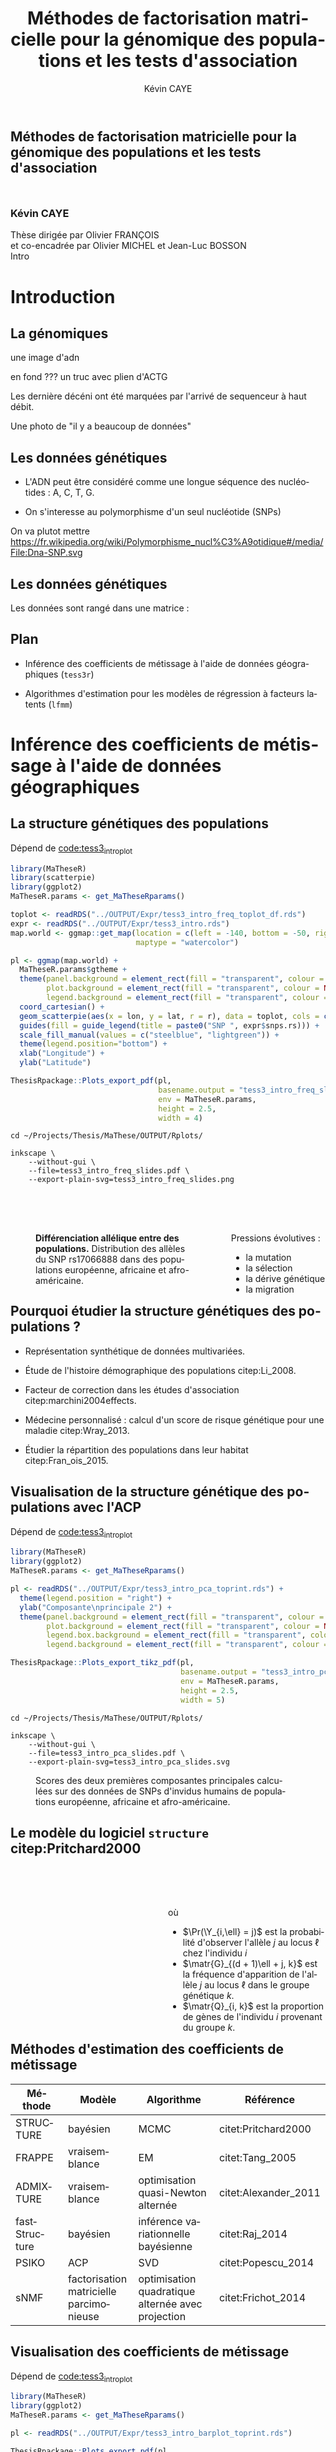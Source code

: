 # -*- coding: utf-8 -*-
# -*- mode: org -*-

# beamer
#+startup: beamer
#+LaTeX_CLASS: beamer
#+LaTeX_CLASS_OPTIONS: [aspectratio=169, xcolor={table}]
#+BEAMER_FRAME_LEVEL: 2
#+OPTIONS: H:2 toc:nil num:nil
#+latex_header: \usepackage[citestyle=authoryear, bibstyle=authoryear, hyperref=true,backref=true,maxcitenames=2,url=true,backend=biber,natbib=true]{biblatex}
#+latex_header: \addbibresource{../biblio.bib}
#+LATEX_HEADER: \input{../packages.tex}
#+LATEX_HEADER: \input{../setup.tex}
#+LATEX_HEADER: \input{../notations.tex}


#+TITLE: Méthodes de factorisation matricielle pour la génomique des populations et les tests d'association
#+AUTHOR: Kévin CAYE
#+LANGUAGE: fr
#+STARTUP: overview indent inlineimages logdrawer
#+TAGS: noexport(n)
#+EXPORT_SELECT_TAGS: export
#+EXPORT_EXCLUDE_TAGS: noexport
#+COLUMNS: %25ITEM %TODO %3PRIORITY %TAGS
#+SEQ_TODO: TODO(t!) STARTED(s!) WAITING(w!) RUNNING(r!) DEBUG(g!) APPT(a!) | DONE(d!) CANCELLED(c!) DEFERRED(f!)

# reveal
#+REVEAL_ROOT: ./
#+REVEAL_TRANS: none
#+OPTIONS: reveal_mathjax:t reveal_slide_number:h.v/t reveal_history:t
#+OPTIONS: reveal_title_slide:nil reveal_center:nil
#+OPTIONS: reveal_width:1200 reveal_height:800
#+REVEAL_THEME: cayek_solarized
#+REVEAL_HLEVEL: 0 ## all header on same lvl
#+REVEAL_SPEED: fast
#+REVEAL_EXTRA_CSS: ./local.css

#+PROPERTY: header-args :exports none :eval no-export :session *R* :dir ~/Projects/Thesis/MaThese/Slides :results silent

# title
#+BEGIN_EXPORT html
<section>
	<h1 style="-webkit-hyphens:none;-moz-hyphens:none;hyphens:none;"> <strong>Méthodes de
	factorisation matricielle pour la génomique des populations et les tests
	d'association</strong><br/>
	<h3 style="margin-top:50px;">Kévin CAYE</h3>
	<footer>
		<div>
			Thèse dirigée par Olivier FRANÇOIS <br/>
      et co-encadrée par Olivier MICHEL et Jean-Luc BOSSON
		</div>
	  <img src="img/logo/logo-comue.png" class="ugaLogo"/>
	</footer>
	<aside class="notes">
    Intro
  </aside>
</section>
#+END_EXPORT

* Install                                                          :noexport:
Install with spacemacs see [[https://github.com/syl20bnr/spacemacs/tree/master/layers/%252Bemacs/org#revealjs-support][Reveal.js support]].
Some sources: 
- [[http://jr0cket.co.uk/2013/10/create-cool-slides--Org-mode-Revealjs.html.html][Creating Cool Slides With Emacs Org-Mode and Revealjs]]
- [[https://github.com/yjwen/org-reveal/][yjwen/org-reveal]]
- Finally I started from [[https://github.com/jlevallois/PhD-Thesis/tree/master/slides][jlevallois/PhD-Thesis]]
- Example of config : [[http://www.i3s.unice.fr/~malapert/org/tips/emacs_orgmode.html][Yet Another Org-Mode Configuration]]
- Example of slide html : https://privefl.github.io/thesis-docs/suivi-these.html#1

** Install local of reveal.js
  Install reaveal.js, see [[https://github.com/hakimel/reveal.js/#installation][reaveal.ls]] : 

#+BEGIN_SRC shell
    cd ~/Software/
    git clone https://github.com/hakimel/reveal.js.git
    cd reveal.js
    npm install
    npm start
#+END_SRC


** Beamer
see : [[http://orgmode.org/worg/exporters/beamer/tutorial.html][Writing Beamer presentations in org-mode]]

I use =org-beamer-mode= for shortcut.

* Introduction
:PROPERTIES:
:REVEAL_EXTRA_ATTR: slide-title="Introduction"
:END:
** La génomiques
 
une image d'adn 

en fond ??? un truc avec plien d'ACTG

Les dernière décéni ont été marquées par l'arrivé de sequenceur à haut débit. 

Une photo de "il y a beaucoup de données"

** Les données génétiques


- L'ADN peut être considéré comme une longue séquence des nucléotides : A, C, T, G. 

- On s'interesse au polymorphisme d'un seul nucléotide (SNPs)

On va plutot mettre https://fr.wikipedia.org/wiki/Polymorphisme_nucl%C3%A9otidique#/media/File:Dna-SNP.svg

#+BEGIN_EXPORT latex
\begin{figure}[!h]
  \centering
  ADNs \left \{\begin{tabular}{cccccccc}
                \cdots & G & A & \cellcolor{blue!25} T & C & C & \cdots & \cdots \\
                \cdots & G & A & \cellcolor{blue!25} A & C & C & \cdots & \cdots \\
                \cdots & G & A & \cellcolor{blue!25} A & C & C & \cdots & \cdots \\
                \cdots & G & A & \cellcolor{blue!25} T & C & C & \cdots & \cdots \\
                \cdots & G & A & \cellcolor{blue!25} T & C & C & \cdots & \cdots 
              \end{tabular}
              
              \caption{{\bf Illustration d'un SNP.} Le nucléotide différent
                entre les séquences est un SNP.}
\label{fig:SNP}
\end{figure}
#+END_EXPORT

** Les données génétiques

Les données sont rangé dans une matrice :

#+BEGIN_EXPORT latex
\begin{figure}[!h]
  \centering
$ \Y = 
\begin{bmatrix}
  0      & 1    &  2    & 2& \cdots      & \cdots & \cdots \\
  1      & 1    &  0    &1& \cdots      & \cdots    &  \cdots \\
  \vdots      & \vdots    &  \vdots    & \vdots     & \cdots   & \cdots    &  \cdots \\
  \vdots      & \vdots    &  \vdots    & \vdots     & \cdots   & \cdots    &  \cdots \\
  0      & 0    &  2    &0& \cdots      & \cdots    &  \cdots \\
\end{bmatrix}
$
\caption{{\bf Illustration d'une matrice de SNPs pour une espèce diploïde.}
  Chaque élément de la matrice est le nombre de fois que l'allèle muté est
  observé pour un individu donné à un locus donné.}
\label{fig:matrix}
\end{figure}
#+END_EXPORT

** Plan

- Inférence des coefficients de métissage à l'aide de données géographiques
  (=tess3r=)
  
- Algorithmes d'estimation pour les modèles de régression à facteurs latents (=lfmm=)

* Inférence des coefficients de métissage à l'aide de données géographiques
:PROPERTIES:
:REVEAL_EXTRA_ATTR: slide-title="Coefficient de métissage"
:END:
** La structure de population                                     :noexport:

- Les populations étudiées par la génétique des populations sont constituées d'un
  ensemble d'individus qui forme une unité de reproduction.

- Les individus d'une population peuvent se croiser entre eux, ils se reproduisent
  moins avec les individus des populations voisines, desquelles ils sont 
  géographiquement isolés.

** La structure génétiques des populations

#+NAME: code:diff
#+CAPTION: Dépend de [[file:~/Projects/Thesis/MaThese/main.org::code:tess3_intro_plot][code:tess3_intro_plot]] 
#+begin_src R 
  library(MaTheseR)
  library(scatterpie)
  library(ggplot2)
  MaTheseR.params <- get_MaTheseRparams()

  toplot <- readRDS("../OUTPUT/Expr/tess3_intro_freq_toplot_df.rds")
  expr <- readRDS("../OUTPUT/Expr/tess3_intro.rds")
  map.world <- ggmap::get_map(location = c(left = -140, bottom = -50, right = 100, top = 70),
                              maptype = "watercolor")

  pl <- ggmap(map.world) +
    MaTheseR.params$gtheme + 
    theme(panel.background = element_rect(fill = "transparent", colour = NA),
          plot.background = element_rect(fill = "transparent", colour = NA),
          legend.background = element_rect(fill = "transparent", colour = NA)) +
    coord_cartesian() + 
    geom_scatterpie(aes(x = lon, y = lat, r = r), data = toplot, cols = c("allèle 1", "allèle 2")) +
    guides(fill = guide_legend(title = paste0("SNP ", expr$snps.rs))) +
    scale_fill_manual(values = c("steelblue", "lightgreen")) +
    theme(legend.position="bottom") +
    xlab("Longitude") +
    ylab("Latitude") 

  ThesisRpackage::Plots_export_pdf(pl,
                                   basename.output = "tess3_intro_freq_slides",
                                   env = MaTheseR.params,
                                   height = 2.5,
                                   width = 4)
#+end_src

#+BEGIN_SRC shell
  cd ~/Projects/Thesis/MaThese/OUTPUT/Rplots/

  inkscape \
      --without-gui \
      --file=tess3_intro_freq_slides.pdf \
      --export-plain-svg=tess3_intro_freq_slides.png 
#+END_SRC

#+HTML: <div style="float:left;width:70%;margin-top:50px;">
#+LATEX: \begin{columns}
#+LATEX: \begin{column}{0.7\columnwidth}


#+CAPTION: *Différenciation allélique entre des populations.* Distribution des allèles du SNP rs17066888 dans des populations européenne, africaine et afro-américaine.
#+ATTR_HTML: :align center :style width:70%
[[file:../OUTPUT/Rplots/tess3_intro_freq_slides.svg]]

#+HTML: </div>
#+LATEX: \end{column}
#+LATEX: \begin{column}{0.3\columnwidth}
#+HTML: <div style="float:left;width:30%;margin-top:50px;">

Pressions évolutives :
- la mutation
- la sélection
- la dérive génétique
- la migration

#+HTML: </div>
#+LATEX: \end{column}
#+LATEX: \end{columns}

** Pourquoi étudier la structure génétiques des populations ?

- Représentation synthétique de données multivariées. 

- Étude de l'histoire démographique des populations citep:Li_2008.

- Facteur de correction dans les études d'association citep:marchini2004effects.

- Médecine personnalisé : calcul d'un score de risque génétique pour une maladie citep:Wray_2013.

- Étudier la répartition des populations dans leur habitat citep:Fran_ois_2015.

** Visualisation de la structure génétique des populations avec l'ACP

#+NAME: code:pca
#+CAPTION: Dépend de [[file:~/Projects/Thesis/MaThese/main.org::code:tess3_intro_plot][code:tess3_intro_plot]]
#+begin_src R 
  library(MaTheseR)
  library(ggplot2)
  MaTheseR.params <- get_MaTheseRparams()

  pl <- readRDS("../OUTPUT/Expr/tess3_intro_pca_toprint.rds") + 
    theme(legend.position = "right") +
    ylab("Composante\nprincipale 2") +
    theme(panel.background = element_rect(fill = "transparent", colour = NA),
          plot.background = element_rect(fill = "transparent", colour = NA),
          legend.box.background = element_rect(fill = "transparent", colour = NA),
          legend.background = element_rect(fill = "transparent", colour = NA))

  ThesisRpackage::Plots_export_tikz_pdf(pl,
                                        basename.output = "tess3_intro_pca_slides",
                                        env = MaTheseR.params,
                                        height = 2.5,
                                        width = 5)
#+END_SRC

#+BEGIN_SRC shell
  cd ~/Projects/Thesis/MaThese/OUTPUT/Rplots/

  inkscape \
      --without-gui \
      --file=tess3_intro_pca_slides.pdf \
      --export-plain-svg=tess3_intro_pca_slides.svg
#+END_SRC

#+CAPTION:Scores des deux premières composantes principales calculées sur des données de SNPs d'invidus humains de populations européenne, africaine et afro-américaine.
#+ATTR_HTML: :align center :style width:80%
[[file:../OUTPUT/Rplots/tess3_intro_pca_slides.svg]]

** Le modèle du logiciel =structure= citep:Pritchard2000

#+HTML: <div style="float:left;width:50%;margin-top:50px;">
#+LATEX: \begin{columns}
#+LATEX: \begin{column}{0.5\columnwidth}

#+BEGIN_EXPORT latex
\begin{figure}[th!]
\def\svgwidth{\linewidth}
\input{structure_inkscape.pdf_tex}
\caption{Illustration du modèle de structure génétique de population.}
\end{figure}
#+END_EXPORT

#+HTML: </div>
#+LATEX: \end{column}
#+LATEX: \begin{column}{0.5\columnwidth}
#+HTML: <div style="float:left;width:50%;margin-top:50px;">

\begin{equation*}
\Pr(\Y_{i,\ell} = j) = \sum_{k = 1}^{K} \matr{G}_{(d + 1)\ell + j, k} \Q_{i,k},
\end{equation*}
où 
- $\Pr(\Y_{i,\ell} = j)$ est la probabilité d'observer l'allèle $j$ au locus
  $\ell$ chez l'individu $i$
- $\matr{G}_{(d + 1)\ell + j, k}$ est la fréquence d'apparition de
  l'allèle $j$ au locus $\ell$ dans le groupe génétique $k$.
- $\matr{Q}_{i, k}$ est la proportion de gènes de l'individu $i$
  provenant du groupe $k$.

#+HTML: </div>
#+LATEX: \end{column}
#+LATEX: \end{columns}
** Méthodes d'estimation des coefficients de métissage

#+LATEX: \begingroup\small
#+LATEX: \rowcolors{2}{contiYellow!5}{contiYellow!20}
#+ATTR_LATEX: :align l|p{4cm}p{3cm}|p{3cm}
#+ATTR_HTML: :class TFtable
|---------------+-----------------------------------------+---------------------------------------------------+----------------------|
| Méthode       | Modèle                                  | Algorithme                                        | Référence            |
|---------------+-----------------------------------------+---------------------------------------------------+----------------------|
| STRUCTURE     | bayésien                                | MCMC                                              | citet:Pritchard2000  |
| FRAPPE        | vraisemblance                           | EM                                                | citet:Tang_2005      |
| ADMIXTURE     | vraisemblance                           | optimisation quasi-Newton alternée                | citet:Alexander_2011 |
| fastStructure | bayésien                                | inférence variationnelle bayésienne               | citet:Raj_2014       |
| PSIKO         | ACP                                     | SVD                                               | citet:Popescu_2014   |
| sNMF          | factorisation matricielle parcimonieuse | optimisation quadratique alternée avec projection | citet:Frichot_2014   |
#+LATEX:\rowcolors{2}{}{}
#+LATEX: \endgroup

** Visualisation des coefficients de métissage

#+NAME: code:pca
#+CAPTION: Dépend de [[file:~/Projects/Thesis/MaThese/main.org::code:tess3_intro_plot][code:tess3_intro_plot]]
#+begin_src R 
  library(MaTheseR)
  library(ggplot2)
  MaTheseR.params <- get_MaTheseRparams()

  pl <- readRDS("../OUTPUT/Expr/tess3_intro_barplot_toprint.rds")

  ThesisRpackage::Plots_export_pdf(pl,
                                   basename.output = "tess3_intro_barplot_slides",
                                   env = MaTheseR.params,
                                   height = 2,
                                   width = 5)
#+end_src

#+CAPTION: Estimation par le logiciel =snmf= citep:Frichot_2014 des coefficients de métissage pour un jeu de données composé d'individus humains provenant de populations européenne, africaine et afro-américaine.
[[file:../OUTPUT/Rplots/tess3_intro_barplot_slides.pdf]]

** Données géographiques

#+NAME: code:map
#+CAPTION: Dépend de rien
#+begin_src R 
  library(MaTheseR)
  library(tidyverse)
  library(ggmap)
  MaTheseR.params <- get_MaTheseRparams()
  gtheme <- MaTheseR.params$gtheme


  ## load coord
  ## data.file <- "../Data/AthalianaGegMapLines/call_method_75/call_method_75_TAIR9.RData"
  ## load(data.file)
  ## coord <- call_method_75_TAIR9.europe$coord
  ## rm(call_method_75_TAIR9.europe)
  ## saveRDS(coord, "../Data/AthalianaGegMapLines/call_method_75/call_method_75_TAIR9_coord.rds")
  ## gc()
  coord <- readRDS("../Data/AthalianaGegMapLines/call_method_75/call_method_75_TAIR9_coord.rds") 


  ## plot
  toplot <- as_tibble(coord)
  map.world <- ggmap::get_map(location =  c(left = -16, bottom = 42, right = 33, top = 67),
                              maptype = "watercolor")

  pl <- ggmap(map.world) +
    geom_point(data = toplot, mapping = aes(x = long, y = lat), color = "red", size = 0.25) +
    scale_size_continuous(guide = FALSE) +
    xlab("Longitude") +
    ylab("Latitude") +
    MaTheseR.params$gtheme


  save_expr(pl, "tess3_intro_map_slides_toplot.rds")
  ThesisRpackage::Plots_export_pdf(pl,
                                   basename.output = "tess3_intro_map_slides",
                                   env = MaTheseR.params,
                                   height = 3,
                                   width = 3)
#+end_src

#+ATTR_LATEX: :height 0.9\textheight :width nil
[[file:../OUTPUT/Rplots/tess3_intro_map_slides.pdf]]

** Méthodes d'estimation des coefficients de métissage à l'aide de données géographique

#+LATEX: \rowcolors[]{2}{contiYellow!5}{contiYellow!20}
#+ATTR_LATEX: :align l|p{4cm}p{3cm}|p{3cm}
|--------------+--------------------------------------------------+-----------------------------------+----------------------|
| Méthode      | Modèle                                           | Algorithme                        | Référence            |
|--------------+--------------------------------------------------+-----------------------------------+----------------------|
| TESS         | bayésien                                         | MCMC                              | citet:CHEN_2007      |
| GENELAND     | bayésien                                         | MCMC                              | citet:phdGuedj       |
| BAPS         | bayésien                                         | optimisation stochastique         | citet:Corander2008   |
| *TESS3-AQP*  | factorisation matricielle régularisée sur graphe | optimisation quadratique alternée |                      |
| *TESS3-APLS* | factorisation matricielle régularisée sur graphe | moindres carrés alternés projetés |                      |
| conStruct    | bayésien                                         | MCMC                              | citet:Bradburd189688 |
#+LATEX:\rowcolors{2}{}{}

** Estimation des matrices d'ascendance génétique

Ajouter un petit dessin de factorisation de matrice !!! se mettre sur 2 colonnes

citet:Frichot_2014 cherchent à décomposer la matrice de génotype :

\begin{equation*}
\Y = \Q \mathbf{G}^{T},
\end{equation*}

où

\begin{equation*}
\Q \geq 0 \, , \quad \sum_{k=1}^K {\bf Q}_{i,k} = 1, \quad i = 1...n
\end{equation*}

et

\begin{equation*}
\mathbf{G} \geq 0 \, , \quad \sum_{j=0}^{d} {\bf G}_{(d+1)\ell + j, k} = 1, \quad \ell = 1...p.
\end{equation*}

** Information géographique
*** graph
:PROPERTIES:
:BEAMER_col: 0.5
:END:

#+NAME: code:map_graph_print
#+CAPTION: Dépend de [[code:map]] [[code:map_graph]]
#+begin_src R 
  library(MaTheseR)
  library(tidyverse)
  library(ggmap)
  MaTheseR.params <- get_MaTheseRparams()
  gtheme <- MaTheseR.params$gtheme

  ## load coord
  coord <- readRDS("../Data/AthalianaGegMapLines/call_method_75/call_method_75_TAIR9_coord.rds") 

  ## graph.df <- readRDS("../OUTPUT/Expr/slide_graph_df.rds")
  graph.df <- tibble()
  long <- c(0,10,15,3,16,-3, 18)
  lat <- c(52,50,56,45,47,54,63)
  n <- length(lat)
  W.adj <- matrix(TRUE, n,n)
  for (i in 1:n) {
    graph.df <- graph.df %>%
      rbind(tibble(longend = long[W.adj[i,]], latend = lat[W.adj[i,]], long = long[i], lat = lat[i]))
  }

  ## plot
  pl <- readRDS("../OUTPUT/Expr/tess3_intro_map_slides_toplot.rds") +
    geom_segment(aes(x = long, y = lat, xend = longend, yend = latend),
                 color = "red",
                 data = graph.df)

  ThesisRpackage::Plots_export_pdf(pl,
                                   basename.output = "tess3_intro_map_graph_slides",
                                   env = MaTheseR.params,
                                   height = 3,
                                   width = 3)
#+end_src

[[file:../OUTPUT/Rplots/tess3_intro_map_graph_slides.pdf]]

**** Script                                                     :noexport:
#+NAME: code:map_graph
#+CAPTION: Dépend de rien
#+begin_src R :session *krakR* :results output :dir /scp:cayek@krakenator:~/Projects/Thesis/MaThese/
  library(MaTheseR)
  library(tidyverse)

  ## load coord
  coord <- readRDS("../Data/AthalianaGegMapLines/call_method_75/call_method_75_TAIR9_coord.rds")
  n <- nrow(coord)
  coord.smpl <- coord[sample(n, 300), ]
  n <- nrow(coord.smpl)

  ## graph
  library(tess3r)
  W <- tess3r::ComputeHeatKernelWeight(coord.smpl, 1.5)
  hist(W)
  W.adj <- matrix(FALSE, n, n)
  th2 <- 0.4
  th1 <- 0.1
  W.adj[th1 <= W & W <= th2] <- TRUE
  sum(W.adj)

  graph.df <- tibble()
  long <- coord.smpl[,"long"] %>% as.numeric()
  lat <- coord.smpl[,"lat"] %>% as.numeric()
  for (i in 1:n) {
    graph.df <- graph.df %>%
      rbind(tibble(longend = long[W.adj[i,]], latend = lat[W.adj[i,]], long = long[i], lat = lat[i]))
  }

  save_expr(graph.df, "slide_graph_df.rds")

  pl <- readRDS("./OUTPUT/Expr/tess3_intro_map_slides_toplot.rds")

  pl + geom_segment(aes(x = long, y = lat, xend = longend, yend = latend, colour = "segment"), data = graph.df)
#+end_src

*** formule
:PROPERTIES:
:BEAMER_col: 0.5
:END:

Entre chaque individu $i$ et $j$, nous avons le poids de graphe
\begin{equation*}
\W_{i,j} = \exp( - {\rm dist}( x_i, x_j )^2/ \sigma^2)
\end{equation*}

où la fonction ${\rm dist}( x_i, x_j)$ est une distance entre les coordonnées géographique $x_{i}$ et $x_{j}$. 

Ensuite, nous introduisons la régularisation
\begin{equation*}
\frac{1}{2} \sum_{i,j = 1}^n  \W_{i,j}  \| \Q_{i,.} - \Q_{j,.} \|^2
\end{equation*}

La régularisation peut se réécrire 
\begin{equation*}
{\rm Tr} (\Q^{T} \matr{\Gamma} \Q)
\end{equation*}

** Problème d'optimisation des moindres carrés

Pour estimer les matrice d'ascendance on cherche à optimiser la fonction 

\begin{equation*}
\mathcal{L}(\Q, \mathbf{G}) =   \|  {\bf Y} - {\bf QG}^T \|^2_{\rm F} +  \alpha {\rm Tr} (\Q^{T} \matr{\Gamma} \Q)
\end{equation*}

** Algorithme de descente par blocs de coordonnées
*** graphe
:PROPERTIES:
:BEAMER_col: 0.5
:END:
#+CAPTION: Illustration de l'algorithme de descente par blocs de coordonnées.
[[file:../OUTPUT/Rplots/coordinate_descente.pdf]]

*** test                                                            :BMCOL:
:PROPERTIES:
:BEAMER_col: 0.5
:END:

On alterne deux étapes jusque convergence vers un point critique : 

- optimisation de $\mathcal{L}$ selon $\Q$ avec $\matr{G}$ fixé
- optimisation de $\mathcal{L}$ selon $\matr{G}$ avec $\Q$ fixé

*Nous présentons deux algorithmes utilisant ce principe.*

** Algorithme d'optimisation quadratique alternée (AQP)           :noexport:

On alterne des optimisation de problème quadratiques 

- Calcul de $\matr{G}$ 
\begin{equation} 
\begin{aligned}
\mathbf{G} = \underset{g \in \DG}{\arg \min} ( -2  v^T_Q \, g + g^T \D_{Q} g ) ,
\label{eq:AQPg}
\end{aligned}
\end{equation}

- Calcul de $\Q$ 
\begin{equation} 
\begin{aligned}
\Q = \underset{q \in \DQ}{\arg \min} ( -2 v^T_G \, q + q^T \D_{G} q ) ,
\label{eq:AQPq}
\end{aligned}
\end{equation}

D'après citet:Grippo_2000, on a le théorème suivant

#+BEGIN_theorem
<<AQP_theorem>> L'algorithme AQP qui alterne les étapes d'optimisation des
problèmes eqref:eq:AQPg et eqref:eq:AQPq converge vers un minimum local de la
fonction $\LS$.
#+END_theorem

** Algorithme des moindres carrés alternés projetés (APLS)        :noexport:

On retire les contraintes des problèmes d'optimisations.

- Calcul de $\matr{G}$
\begin{equation*}
{\bf G} = \arg \min  \|  {\bf Y} - {\bf QG}^T \|^2_{\rm F} \, .
\end{equation*}
  projection de $\matr{G}$ sur $\DG$

- Calcul de $\Q$ 
  \begin{equation}
  \label{eq:tess3:apls:q}
  q_i^\star = \arg \min \| \mathcal{P}(\Y)_i - \mathbf{G} q \|^{2}_{2} + \alpha \lambda_i \| q \|^{2}_{2}  ,
  \end{equation}


  projection de $\matr{Q}$ sur $\DQ$

Il n'y a pas de résultats sur la convergence. *Mais* nous avons observé que APLS
fournis de bonnes approximation de AQP.

** Algorithme de descente par blocs de coordonnées
*** Algorithme d'optimisation quadratique alternée (AQP)

- D'après citet:Grippo_2000, AQP converge vers un minimum local de la fonction
  objectif $\LS$
- L'étape de calcul de $\Q$ implique de résoudre un problème d'optimisation
  convexe de taille $n \times K$

*** Algorithme des moindres carrés alternés projetés (APLS)

- L'étape de calcul de $\Q$ peut être séparé en $n$ moindres carré régularisé en
  norme $L_2$
- Il n'y a pas de garantit théorique sur la convergence
- Dans nos comparaisons, APLS fourni de bonnes approximations de AQP tout en
  étant plus rapide

*Nous utilisons APLS dans la suite*

** Simulation de génotypes métissés spatialement
*** graphe
:PROPERTIES:
:BEAMER_col: 0.5
:END:

#+BEGIN_EXPORT latex
\begin{figure}[th!]
\def\svgwidth{\linewidth}
\input{cline_inkscape.pdf_tex}
\end{figure}
#+END_EXPORT
*** texte                                                           :BMCOL:
:PROPERTIES:
:BEAMER_col: 0.5
:END:

- La matrice $\matr{G}$ est simulée par un modèle de Wright à deux îles
- La matrice $\Q$ est simulée selon un gradient longitudinal
- Ma matrice $\Y$ est générée en tirant des gènes des deux populations sources
  avec des probabilités données par les coefficient de métissage

On simule plusieurs génotype pour avoir plusieurs valeur de différenciation
mesuré par 
\begin{equation*}
F_{\rm ST} = \frac{1}{1 + 4N_0 m}
\end{equation*}

** Comparaison avec une méthode bayésienne TESS 2.3

#+BEGIN_EXPORT latex
\begin{figure}[!t]
\centering
\begin{minipage}{0.49\textwidth}
  \includegraphics[height=0.7\textheight]{../OUTPUT/Rplots/tess3_tess2_3_rmseG.pdf}
\end{minipage}
\begin {minipage}{0.49\textwidth}
  \includegraphics[height=0.7\textheight]{../OUTPUT/Rplots/tess3_tess2_3_rmseQ.pdf}
\end{minipage}
\caption{{\bf Racine de l'erreur quadratique moyenne (RMSE) pour l'estimation de
    $\Q$ (figure A) et $\mathbf{G}$ (figure B).}}
\end{figure}    
#+END_EXPORT
** Application à des données /Arabidopsis Thaliana/

On étudie 214k SNPs pour 1 095 écotypes européens des espèces végétales
/A.thaliana/ citep:Horton_2012.
*** fleur
:PROPERTIES:
:BEAMER_col: 0.5
:END:
#+ATTR_LATEX: :width nil :height 0.48\textheight
[[file:img/a_thaliana.jpg]]

*** carte                                                           :BMCOL:
:PROPERTIES:
:BEAMER_col: 0.5
:END:

[[file:../OUTPUT/Rplots/tess3_intro_map_slides.pdf]]

** Choix des paramètres

#+NAME: code:tess3_AT_params
#+CAPTION: Dépend de [[file:~/Projects/Thesis/MaThese/main.org::code:tess3_AT_params][code:tess3_AT_params]]
#+begin_src R :session *R* :dir ~/Projects/Thesis/MaThese/ :results silent
  library(MaTheseR)
  MaTheseR.params <- get_MaTheseRparams()

  pl <- readRDS("../OUTPUT/Expr/tess3_AT_params_plot.rds")

  ThesisRpackage::Plots_export_tikz_pdf(pl,
                                        basename.output = "tess3_AT_params_slides",
                                        env = MaTheseR.params,
                                        height = 3,
                                        width = 6.3)
#+end_src


#+CAPTION: Choix de $\sigma$ et $K$ pour l'algorithme APLS
[[file:../OUTPUT/Rplots/tess3_AT_params_slides.pdf]]

** Carte des coefficients de métissage

#+NAME: code:at_map_Q
#+CAPTION: Dépend de [[file:~/Projects/Thesis/MaThese/main.org::code:tess3_AT_map][code:tess3_AT_map]]
#+begin_src R 
  mappl <- readRDS("../OUTPUT/Expr/tess3_at_map.rds")

  ThesisRpackage::Plots_export_pdf(mappl,
                                   basename.output = "tess3_AT_map_slides",
                                   env = MaTheseR.params,
                                   height = 3,
                                   width = 5.2)
#+end_src

[[file:../OUTPUT/Rplots/tess3_AT_map_slides.pdf]]

* Algorithmes d'estimation pour les modèles de régression à facteurs latents
:PROPERTIES:
:REVEAL_EXTRA_ATTR: slide-title="Étude d'association"
:END:
** Test d'association
c'est quoi 
pk c'est important 
on motive
** Étude d'association entre des données génétiques et un gradient environnemental 

#+NAME: code:lfmm_map
#+CAPTION: Dépend de [[file:~/Projects/Thesis/MaThese/main.org::code:eas_climatic_gradient][code:eas_climatic_gradient]]
#+begin_src R 
  library(MaTheseR)
  library(ggmap)
  MaTheseR.params <- get_MaTheseRparams()


  indiv.df <- readRDS("../Data/ThesisDataset/3Article/1000GenomesPhase3/EAS_indiv_df_2.rds")

  map.world <- ggmap::get_map(location = c(left = -50, bottom = -50, right = 100, top = 70),
                              maptype = "watercolor")

  pl <- ggmap(map.world) +
    geom_point(data = indiv.df,
               mapping = aes(x = lon, y = lat, color = X),
               size = 1) +
    MaTheseR.params$gtheme +
    theme(panel.background = element_rect(fill = "transparent", colour = NA),
          plot.background = element_rect(fill = "transparent", colour = NA),
          legend.background = element_rect(fill = "transparent", colour = NA)) +
    scale_colour_gradient(low = "chartreuse1",
                        high = "firebrick1") + 
    xlab("Longitude") +
    ylab("Latitude")
  pl

  save_expr(pl, "lfmm_intro_map_covariate_slides_toplot.rds")

  ThesisRpackage::Plots_export_pdf(pl,
                                   basename.output = "lfmm_intro_map_covariate_slides",
                                   env = MaTheseR.params,
                                   height = 3,
                                   width = 3)
  ggsave("../OUTPUT/Rplots/lfmm_intro_map_covariate_slides.png",
         pl,
         width = 300 * 0.01041666666667,
         height = 200 * 0.01041666666667,
         dpi = 300,
         units = "in",
         bg = "transparent")
#+end_src

#+HTML: <div style="float:left;width:50%;margin-top:50px;">
#+LATEX: \begin{columns}
#+LATEX: \begin{column}{0.5\columnwidth}

[[file:~/Projects/Thesis/MaThese/OUTPUT/Rplots/lfmm_intro_map_covariate_slides.pdf]]
#+HTML: </div>
#+LATEX: \end{column}
#+LATEX: \begin{column}{0.5\columnwidth}
#+HTML: <div style="float:left;width:50%;margin-top:50px;">

Données génétiques du projet 1000Genome
- 1409 individus de 14 populations
- 5397214 locus

Gradient environnemental 
- données climatiques de la base WordClim
- première composante principale

#+HTML: </div>
#+LATEX: \end{column}
#+LATEX: \end{columns}

** Exemple d'une étude d'association avec les données /Arabidopsis Thaliana/ :noexport:
*** map                                                             :BMCOL:
:PROPERTIES:
:BEAMER_col: 0.5
:END:
#+NAME: code:AT_covariate_plot
#+CAPTION: Dépend de [[code:AT_covariate]]
#+begin_src R 
  library(MaTheseR)
  library(tidyverse)
  library(ggmap)
  library(broom)
  MaTheseR.params <- get_MaTheseRparams()
  gtheme <- MaTheseR.params$gtheme

  ## load data
  X <- readRDS("../Data/AthalianaGegMapLines/call_method_75/X_worldclim.rds")
  coord <- readRDS("../Data/AthalianaGegMapLines/call_method_75/call_method_75_TAIR9_coord.rds") 


  ## plot
  toplot <- coord %>%
    cbind(X = X) %>%
    as_tibble()
  map.world <- ggmap::get_map(location =  c(left = -16, bottom = 42, right = 33, top = 67),
                              maptype = "watercolor")

  cor(toplot)
  lm.df <- lm(X ~ lat + long - 1, data = toplot) %>%
    broom::tidy()
  lm.df


  pl <- ggmap(map.world) +
    geom_point(data = toplot, mapping = aes(x = long, y = lat, color = X), size = 0.25) +
    xlab("Longitude") +
    ylab("Latitude") +
    scale_colour_gradient(low = "chartreuse1",
                          high = "firebrick1") +
    MaTheseR.params$gtheme


  save_expr(pl, "tess3_intro_map_covariate_slides_toplot.rds")
  ThesisRpackage::Plots_export_pdf(pl,
                                   basename.output = "tess3_intro_map_covariate_slides",
                                   env = MaTheseR.params,
                                   height = 3,
                                   width = 3)
#+end_src

#+ATTR_LATEX: :height 0.9\textheight :width nil
[[file:~/Projects/Thesis/MaThese/OUTPUT/Rplots/tess3_intro_map_covariate_slides.pdf]]
*** text                                                            :BMCOL:
:PROPERTIES:
:BEAMER_col: 0.5
:END:

- On récupère des données climatiques à partir de la base données worldclim. 

- La covariable $\matr{X}$ est fabriquée en prenant la première composante
  principale de plusieur 

**** Scripts                                                    :noexport:
#+NAME: code:AT_covariate
#+CAPTION: Dépend de rien
#+begin_src R :session *krakR* :results output :dir /scp:cayek@krakenator:~/Projects/Thesis/MaThese/
  library(MaTheseR)

  ## load data
  data.file <- "./Data/AthalianaGegMapLines/call_method_75/call_method_75_TAIR9.RData"
  load(data.file)
  coord <- call_method_75_TAIR9.europe$coord
  rm(call_method_75_TAIR9.europe)
  gc()

  ## get climatic gradient
  ## worldclim : http://www.worldclim.org/formats1
  ## getdata in R: http://www.gis-blog.com/r-raster-data-acquisition/
  library(raster)
  climate <- raster::getData('worldclim', var='bio', res = 2.5)
  bio <- extract(climate, y = coord)
  pc.bio <- prcomp(bio,scale = T)
  plot(pc.bio$sdev)
  X <- pc.bio$x[,1]

  saveRDS(X, "./Data/AthalianaGegMapLines/call_method_75/X_worldclim.rds")

#+end_src

** Modèle de régression linéaire
Modèle linéaire pour chaque locus $j$
$$
\matr{Y}_{.,j} = \matr{X} b_j + \matr{E}_{.,j}
$$
où
- b_j représente l'effet de la variable $\matr{X}$ sur le
- $\E_{.,j}$ est le bruit résiduel
On veux détecter les locus où l'on rejette l'hypothèse nulle
$$
H_0 : b_j = 0
$$
On réalise un test de Student
$$
t_j = \frac{\hat{b_j}}{\hat{\sigma}}
$$
où $\hat{b_j}$ et $\hat{\sigma}$ sont des estimations de l'effet et de son erreur standard.

** Étude d'association entre des données génétiques et un gradient environnemental

#+NAME: code:lfmm_qqplot
#+CAPTION: Dépend de 
#+begin_src R :session *krakR* :results output :dir /scp:cayek@krakenator:~/Projects/Thesis/MaThese/
  library(tidyverse)
  library(MaTheseR)
  library(cowplot)
  library(gridExtra)
  library(scales)
  MaTheseR.params <- get_MaTheseRparams()
  method.ordered <- MaTheseR.params$method.ordered
  color.values <- MaTheseR.params$color.values
  gtheme <- MaTheseR.params$gtheme

  ## res
  res.df <- readRDS("./OUTPUT/Expr/Eas_df_lm_2049b91fd6d2c9798533d7ebed94e547.rds")

  pl.qq <- ggplot(res.df, aes(sample = -log10(pvalue), color = method)) +
    stat_qq(distribution = stats::qexp, dparams = list(rate = log(10))) +
    geom_abline(slope = 1, intercept = 0) +
    scale_color_manual(name = "Méthodes", values = color.values) + 
    theme(legend.position = "none") +
    xlab("Quantiles théoriques") +
    ylab("Quantiles observés")

  ggsave("./OUTPUT/Rplots/lfmm_intro_lm_slide.png",
         pl.qq,
         width = 5.2,
         height = 3,
         dpi = 300,
         units = "in",
         bg = "transparent")
#+end_src

[[file:../OUTPUT/Rplots/lfmm_intro_lm_slide.png]]

** Modèles de régression à facteurs latents 

#+NAME: code:conf_factor
#+BEGIN_SRC dot :file img/conf_factor.png :exports results :eval no-export
  graph {
    graph [fontname = "serif"];
    node [fontname = "serif"];
    edge [fontname = "serif"];
    U -- Y;
    U -- X;
  }
#+END_SRC



#+HTML: <div style="float:left;width:50%;margin-top:50px;">
#+LATEX: \begin{columns}
#+LATEX: \begin{column}{0.5\columnwidth}

[[file:img/conf_factor.png]]

#+HTML: </div>
#+LATEX: \end{column}
#+LATEX: \begin{column}{0.5\columnwidth}
#+HTML: <div style="float:left;width:50%;margin-top:50px;">

\begin{equation}
\Y = \X \B^T + \matr{U} \V^T + \E.
\end{equation}

où 

- $\matr{U}$ est la matrices des variables latentes
- $\matr{V}$ est la matrices des effets des variables latentes
- $\B$ est l'effet de la variable $\matr{X}$ sur le
- $\E$ est la matrice de bruit résiduel

#+HTML: </div>
#+LATEX: \end{column}
#+LATEX: \end{columns}

** Méthodes d'estimation pour les modèles de régression à facteurs latents

#+LATEX: \begingroup\small
#+LATEX: \rowcolors[]{2}{contiYellow!5}{contiYellow!20}
#+ATTR_LATEX: :align p{2cm}|p{3.8cm}p{3.8cm}|p{2cm}
#+NAME: table:lfmm_etat_art
|-------------+-------------------------------------------------------+---------------------------------------------------------------------------------------+--------------------------------|
| Méthode     | Modèle                                                | Algorithme                                                                            | Référence                      |
|-------------+-------------------------------------------------------+---------------------------------------------------------------------------------------+--------------------------------|
| sva-twostep | ACP et régression linéaire                            | moindres carrés ordinaire et SVD                                                      | citet:article_Leek_Storey_2007 |
| sva-irw     | /weighted/-ACP et régression linéaire                 | moindres carrés ordinaire et /weighted/-SVD                                           | citet:article_Leek_Storey_2008 |
| cate        | analyse factorielle et régression linéaire            | EM ou SVD et estimation des moindres carrés généralisée                               | citet:wang2015confounder       |
| *ridgeLFMM* | factorisation matricielle avec régularisation $L_{2}$ | SVD et estimation des moindres carrés régularisée en norme $L_{2}$                    |                                |
| *lassoLFMM* | factorisation matricielle avec régularisation $L_{1}$ | /soft-thresholded/ SVD et estimation des moindres carrés régularisée en norme $L_{1}$ |                                |
#+LATEX:\rowcolors{2}{}{}
#+LATEX: \endgroup

** Estimateur des moindres carrées régularisé en norme L2
*Fonction objectif*

\begin{equation*}
\Lridge(\matr{U}, \V, \B) =  \frac{1}{2} \norm{\Y - \matr{U} \V^{T} - \X \B^T}_{F}^2 +
\frac{\lambRidge}{2} \norm{\B}^{2}_{2}%
\end{equation*}

*Algorithme*

1. On calcule
  $$
  \hat{\matr{U}} \hat{\V}^{T} & = \sqrt{\matr{P}_{\lambda}}^{-1} \svd_{\K}( \sqrt{\matr{P}_{\lambda}} \Y ) 
  $$
  où 
  $$
  \matr{P}_{\lambda} = \Id_{n} - (\X^T \X + \lambda \Id_{n})^{-1} \X^T \X
  $$

2. On calcule
  $$
  \hat{\B}^{T} & = (\X^{T} \X + \lambRidge \Id_{d})^{-1} \X^{T} (\Y - \hat{\matr{U}} \hat{\V}^{T}),
  $$

** Estimateur des moindres carrées régularisé en norme L2

*Si $\lambda \to 0$*
- \matr{P}_{\lambda} = \Id_{n} - (\X^T \X )^{-1} \X^T \X
- \matr{P}_{\lambda} n'est plus inversible
- $\U$ et $\V$ sont calculé sur le résidu de la régression linéaire de $\Y$ par $\X$
*Si $\lambda \to \infty$*
- \matr{P}_{\lambda} = \Id_{n}
- $\U$ et $\V$ sont données par l'ACP

*** Notes                                                        :noexport:

#+BEGIN_NOTES 
- si lambda -> 0
  on enlève complétement l'effet de X pour calculer les variables latentes.
  V est bien calculé (c'est l'approche de cate et sva-twostep)
  MAIS
  on ne peut plus inversé P pour calculer U
- si lambda -> inf
  on ne corrige pas le calculer des facteurs ===> on va capté un partie de ce
  qui doit être expliqué par X dans le calcul des facteurs !!
#+END_NOTES
** Estimateur des moindres carrées régularisé en norme L2

On peut montrer que

\begin{align*}
\Lridge(\matr{U}, \V, \B) & \geq & \Lridge(\matr{U}, \V, \hat{\B}) \\
 & & = \frac{1}{2} \norm{ \sqrt{\matr{P_{\lambda}}} (\Y - \matr{U} \V^{T})}_{F}^{2}
\end{align*}

*Théorème*

Pour $\lambRidge$ strictement supérieur à zéro, les estimateurs des paramètres
de LFMM régularisés en norme $L_{2}$ définissent un minimum global de la
fonction objectif $\Lridge$.

** Estimateur des moindres carrées régularisé en norme L1
*Fonction objectif*
\begin{equation*}
\Llasso(\W, \B) =  \frac{1}{2} \norm{\Y - \W - \X \B^T}_{F}^2 +
\lambLasso \norm{\B}_{1} + \gamma \norm{\W}_{*}
\end{equation*}

où $\matr{W}$ est la matrice latente et 
$$
\matr{W} = \matr{U} \matr{V}^T
$$
est calculé grâce à l'ACP.

** Estimateur des moindres carrées régularisé en norme L1

*Algorithme de descente par blocs de coordonnées*

On initialise 

\begin{align*}
\hat{\W}_{t = 0} & = 0 \\
\hat{\B}_{t = 0} & = 0
\end{align*}

On alterne les étapes:

1. Calculer $\hat{\B}_{t}$ le point minimum de 
   \begin{equation}
   \label{eq:lasso1}
   \mathcal{L}_{\mathrm{lasso}}^{'}(\B) =  \frac{1}{2} ||(\Y - \hat{\W}_{t-1}) - \X \B^T||_{F}^2 + \lambLasso ||\B||_1
   \end{equation}
2. Calculer $\hat{\W}_{t}$ le point minimum de  
   \begin{equation}
   \label{eq:lasso2}
   \mathcal{L}_{\mathrm{lasso}}^{''}(\W) = \frac{1}{2} ||(\Y - \X \hat{\B}_t^T)- \W ||_{F}^2 + \gamma ||\W||_{*}
   \end{equation}

** Estimateur des moindres carrées régularisé en norme L1

*Théorème*

** Tests d'hypothèse corrigés pour les facteurs de confusion

Parler du test avec en plus U 
de la calibration
du controle du FDR

** Données simulées
On calcule les $K$ premières composantes principales des chromosomes 1 et 2 de
la base de données 1000Genome (52211 SNPs et 1758 individus)
\begin{equation*}
\Y = \matr{U} \V^{T} + \E
\end{equation*}

On simule des variables latentes et une variable explicative
\begin{equation*}
\left[ \matr{U} \X \right] \sim \mathcal{N}(0, \matr{S}) \text{, avec } \matr{S} = 
\begin{bmatrix}
s_{1} & 0 & \cdots & \rho c_{1} \\
0 & \ddots & 0 & \vdots \\
\vdots & 0 & s_{K} & \rho c_{K} \\
\rho c_{1} & \cdots & \rho c_{K} & 1 \\
\end{bmatrix}
\end{equation*}
où $\rho$ est regle l'intessité de la corrélation entre $\matr{U}$ et $\X$.


Enfin
$$
\Y^{'} = \matr{U}^{'} \V^{T} + \X^{'} \B^{'}^{T} + \E
$$

** Comparaison des méthodes sur des données simulées

On compare les méthodes : 
- lm
- lmPCA
- sva-twostep
- sva-irw
- cate
- oracle
- ridgeLFMM
- lassoLFMM

Critère
- AUC : aire sous la courbe 

mettre des images ???

*** Notes                                                        :noexport:
On passe sous silence le facteur d'inflation !! On considère que tout le monde
est recalibré pour simplifier.

** Comparaison des méthodes sur des données simulées

#+NAME: code:lfmm_comp
#+CAPTION: Dépend de [[file:~/Projects/Thesis/MaThese/main.org::code:num_val_auc_gif_df][code:num_val_auc_gif_df]]
#+begin_src R 
  require(MaTheseR)
  MaTheseR.params <- get_MaTheseRparams()
  library(gridExtra)
  library(forcats)
  library(tidyverse)
  library(latex2exp)
  MaTheseR.params <- get_MaTheseRparams()
  method.ordered <- MaTheseR.params$method.ordered
  color.values <- MaTheseR.params$color.values
  gtheme <- MaTheseR.params$gtheme

  auc.df <- readRDS("../OUTPUT/Expr/auc.df.rds") 

  ## filter and order method
  auc.df <- auc.df %>%
    dplyr::mutate(method = factor(article3_method_name(method), method.ordered))
  auc.df$method %>% unique()

  ## auc
  toplot <- auc.df %>%
    group_by(method, rho.c) %>%
    summarise(auc.mean = mean(auc), N = length(auc), sd = sd(auc), se = sd / sqrt(N))
  auc.rho.pl <- ggplot(toplot, aes(x = as.factor(rho.c), y = auc.mean, fill = method)) +
    geom_bar(position = "dodge", stat = "identity") +
    geom_errorbar(aes(ymin = auc.mean - se,
                      ymax = auc.mean + se),
                  width = 0.9,
                  position = "dodge") +
    scale_fill_manual(values = color.values) +
    gtheme + 
    theme(legend.position = "bottom") +
    xlab("Param\\`etre de corr\\'elation entre $\\mathbf{U}$ et $\\mathbf{X}$ ($\\rho$)") +
    ylab("AUC")

  ThesisRpackage::Plots_export_tikz_pdf(auc.rho.pl,
                                        basename.output = "lfmm_method_comp_slides",
                                        env = MaTheseR.params,
                                        width = 5.2,
                                        height = 3)
#+end_src


[[file:../OUTPUT/Rplots/lfmm_method_comp_slides.pdf]]

** Choix du nombre de variables latentes
On présente la procédure, c'est a dire transformation des données pour enlever
Y. (Méthode qui vient de cate, a vérifier mais je crois pas).
** Étude d'association entre des données génétiques et un gradient environnemental

#+NAME: code:lfmm_geas_scree
#+CAPTION: Dépend de [[file:~/Projects/Thesis/MaThese/main.org::code:eas_screeplot_CV][code:eas_screeplot_CV]]
#+begin_src R 
  library(MaTheseR)
  library(cowplot)
  library(scales)
  MaTheseR.params <- get_MaTheseRparams()

  latex_percent <- function (x) {
    x <- plyr::round_any(x, scales:::precision(x)/100)
    stringr::str_c(comma(x * 100), "\\%")
  }

  ## screeplot
  expr <- readRDS("../OUTPUT/Expr/geas_screeplot_expr.rds")
  plA <- ggplot(expr, aes(x = index, y = var.expl)) +
    geom_point() +
    coord_cartesian(xlim = c(1,15)) +
    xlab("Nombre de variables latentes ($K$)") +
    ylab("Variance\nexpliqu\\'ee") +
    MaTheseR.params$gtheme +
    scale_color_discrete(name = "$\\lambda$") +
    scale_y_continuous(labels=latex_percent) +
    geom_vline(xintercept = 9, linetype = "dashed") +
    theme(legend.position=c(0.8, 0.6))

  ThesisRpackage::Plots_export_tikz_pdf(plA,
                                        basename.output = "lfmm_geas_scree_slide",
                                        env = MaTheseR.params,
                                        height = 3,
                                        width = 5.2)
#+end_src


[[file:../OUTPUT/Rplots/lfmm_geas_scree_slide.pdf]]

*** Notes                                                        :noexport:
Retour sur l'exemple
** Étude d'association entre des données génétiques et un gradient environnemental

#+NAME: code:lfmm_geas_PCs_slide
#+CAPTION: Dépend de [[file:~/Projects/Thesis/MaThese/main.org::code:eas_PCs][code:eas_PCs]]
#+begin_src R 
  library(MaTheseR)
  MaTheseR.params <- get_MaTheseRparams()

  pl.leg <- readRDS("../OUTPUT/Expr/eas_pc_toprint.rds")

  pl <- pl.leg$pl
  mylegend <- pl.leg$mylegend

  pl.leg <- drawable(function() {
    gridExtra::grid.arrange(pl,
                            mylegend, nrow=2, heights=c(10, 2))
  })


  ThesisRpackage::Plots_export_tikz_pdf(pl.leg,
                                        basename.output = "lfmm_geas_pc_slides",
                                        env = MaTheseR.params,
                                        height = 5,
                                        width = 7.2)
#+end_src

[[file:../OUTPUT/Rplots/lfmm_geas_pc_slides.pdf]]

*** Notes                                                        :noexport:
les plots en étoiles
Enlever les lettres !!

** Étude d'association entre des données génétiques et un gradient environnemental

Dire pk il reste seulement ces méthodes
diagramme de venne : montre que tout le monde ne fait pas pareil
Les candidats détecté par lassoLFMM, ridgeLFMM et cate 
** Annotation de l'union des candidats 
sur représentation
et
tableau ?
** EWAS
* Conclusions
:PROPERTIES:
:REVEAL_EXTRA_ATTR: slide-title="Conclusions et perspectives"
:END:
** Deux logiciels                                                 :noexport:
tess3r et lfmm
de la factorisation de matrices
** =tess3r=

- Nouveau modèle pour l'estimation de la structure génétique des populations à
  partir de données génétique et géographique
- Deux algorithmes pour l'inférence des paramètres
- Même precision statistique que le logiciel bayesien  =TESS= 2.3 
- Algorithme 30 fois plus rapide que =TESS= 2.3
- Visualisation de la strucuture génétique de population dans l'espace

#+begin_src R :exports both
  # install.packages("devtools")
  devtools::install_github("bcm-uga/TESS3_encho_sen")
#+end_src

** =lfmm=

- Deux nouveaux algorithmes d'estimation pour les modèles de régression à facteur
  latents
- Résultats théorique sur la convergence des algorithmes
- Sur les simulations même puissance que l'oracle et que la méthode cate
- Sur des données réelles les méthodes reposant sur le modèle de regression à
  facteurs latents découvre plus d'association.
- Sur les données réelles les associassions découvertes peuvent varier largement
  entre les méthodes

#+begin_src R :exports both
  # install.packages("devtools")
  devtools::install_github("bcm-uga/lfmm")
#+end_src

** perspectives                                                   :noexport:
- perspective de maintient des logiciel 
- utilisation d'approche basé sur la factorisation matriciel à d'autre étude, 
ex RNA-Seq et données méthylation au débit => s'attendre a des questions
* Merci de votre attention
* Bibliography
bibliography:../biblio.bib
